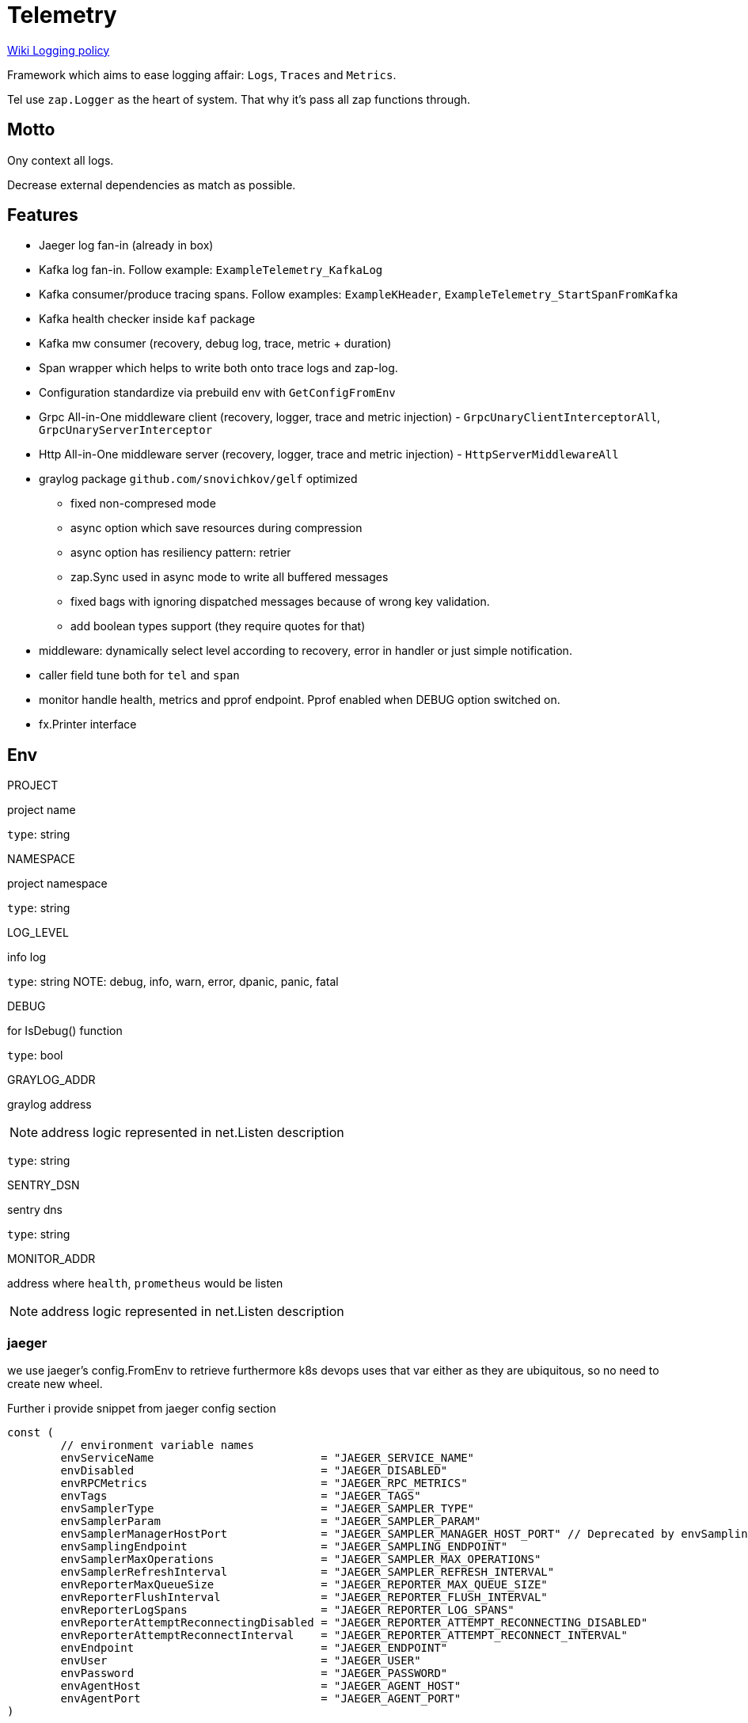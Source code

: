 = Telemetry

https://wiki.egt-ua.loc/display/EL/Logging+Policy[Wiki Logging policy]

Framework which aims to ease logging affair: `Logs`, `Traces` and `Metrics`.

Tel use `zap.Logger` as the heart of system.
That why it's pass all zap functions through.

== Motto

Ony context all logs.

Decrease external dependencies as match as possible.

== Features

* Jaeger log fan-in (already in box)
* Kafka log fan-in.
Follow example: `ExampleTelemetry_KafkaLog`
* Kafka consumer/produce tracing spans.
Follow examples:  `ExampleKHeader`, `ExampleTelemetry_StartSpanFromKafka`
* Kafka health checker inside `kaf` package
* Kafka mw consumer (recovery, debug log, trace, metric + duration)
* Span wrapper which helps to write both onto trace logs and zap-log.
* Configuration standardize via prebuild env with `GetConfigFromEnv`
* Grpc All-in-One middleware client (recovery, logger, trace and metric injection) - `GrpcUnaryClientInterceptorAll`, `GrpcUnaryServerInterceptor`
* Http All-in-One middleware server (recovery, logger, trace and metric injection) - `HttpServerMiddlewareAll`
* graylog package `github.com/snovichkov/gelf` optimized
** fixed non-compresed mode
** async option which save resources during compression
** async option has resiliency pattern: retrier
** zap.Sync used in async mode to write all buffered messages
** fixed bags with ignoring dispatched messages because of wrong key validation.
** add boolean types support (they require quotes for that)
* middleware: dynamically select level according to recovery, error in handler or just simple notification.
* caller field tune both for `tel` and `span`
* monitor handle health, metrics and pprof endpoint.
Pprof enabled when DEBUG option switched on.
* fx.Printer interface

== Env

.PROJECT
project name

`type`: string

.NAMESPACE
project namespace

`type`: string

.LOG_LEVEL
info log

`type`: string
NOTE:  debug, info, warn, error, dpanic, panic, fatal

.DEBUG
for IsDebug() function

`type`: bool

.GRAYLOG_ADDR
graylog address

NOTE: address logic represented in net.Listen description

`type`: string

.SENTRY_DSN
sentry dns

`type`: string

.MONITOR_ADDR
address where `health`, `prometheus` would be listen

NOTE: address logic represented in net.Listen description

=== jaeger

we use jaeger's config.FromEnv to retrieve furthermore k8s devops uses that var either as they are ubiquitous, so no need to create new wheel.

Further i provide snippet from jaeger config section

[sorce,go]
----
const (
	// environment variable names
	envServiceName                         = "JAEGER_SERVICE_NAME"
	envDisabled                            = "JAEGER_DISABLED"
	envRPCMetrics                          = "JAEGER_RPC_METRICS"
	envTags                                = "JAEGER_TAGS"
	envSamplerType                         = "JAEGER_SAMPLER_TYPE"
	envSamplerParam                        = "JAEGER_SAMPLER_PARAM"
	envSamplerManagerHostPort              = "JAEGER_SAMPLER_MANAGER_HOST_PORT" // Deprecated by envSamplingEndpoint
	envSamplingEndpoint                    = "JAEGER_SAMPLING_ENDPOINT"
	envSamplerMaxOperations                = "JAEGER_SAMPLER_MAX_OPERATIONS"
	envSamplerRefreshInterval              = "JAEGER_SAMPLER_REFRESH_INTERVAL"
	envReporterMaxQueueSize                = "JAEGER_REPORTER_MAX_QUEUE_SIZE"
	envReporterFlushInterval               = "JAEGER_REPORTER_FLUSH_INTERVAL"
	envReporterLogSpans                    = "JAEGER_REPORTER_LOG_SPANS"
	envReporterAttemptReconnectingDisabled = "JAEGER_REPORTER_ATTEMPT_RECONNECTING_DISABLED"
	envReporterAttemptReconnectInterval    = "JAEGER_REPORTER_ATTEMPT_RECONNECT_INTERVAL"
	envEndpoint                            = "JAEGER_ENDPOINT"
	envUser                                = "JAEGER_USER"
	envPassword                            = "JAEGER_PASSWORD"
	envAgentHost                           = "JAEGER_AGENT_HOST"
	envAgentPort                           = "JAEGER_AGENT_PORT"
)
----

== ToDo

* [ ] Expose health check to specific metric

== Usage

=== main init

[source=go]
----
    // create tel instance
	t := tel.New(tel.GetConfigFromEnv())
	defer t.Close()

	// init ctx containing telemetry
	ctx := t.Copy()

    // hello msg
	tel.FromCtx(ctx).Info("HELLO WORLD",
		zap.Bool("is-debug-mode", tel.FromCtx(ctx).IsDebug()),
		zap.Bool("is-log-level-debug", tel.FromCtx(ctx).Logger.Core().Enabled(zap.DebugLevel)),
		zap.Bool("is-stream-worker", runStreamWorker),
	)

    // .... //

    // ------
    // Metrics
    // -------
    httpMetrics := metrics.NewHttpMetric(metrics.DefaultHTTPPathRetriever())

	go tel.FromCtx(ctx).M().
        // add grpc, http + custom local gauge metric `gauge`
		AddMetricTracker(ctx, metrics.NewGrpcClientTracker(), httpMetrics, gauge).
        // health check
		AddHealthChecker(ctx, tel.HealthChecker{
			Name:    "grpc service",
			Handler: checkers.NewGrpcClientChecker(sbConn),
		}).
		Start(ctx)

    // .... //

    // link grpc/http/kafka-consumer clien mw
    // init http/grpc/kafka-producer with mw

    // .... //

    // pass ctx to you controllers where u can use log via ctx
	gr, _ := errgroup.WithContext(ctx)
	gr.Go(func() error {
		cc.Run(ctx)
		return nil
	})

	gr.Go(func() error {
		if runStreamWorker {
			worker.RunStream(ctx, gauge)
		} else {
			worker.Run(ctx)
		}

		return nil
	})
	_ = gr.Wait()
----

=== grpc client init with mw (metrics are embedded in interceptor)

[source=go]
----
func Connect(ctx context.Context, addr string) *grpc.ClientConn {
	dialOptions := clientDialOptionsInsecure(ctx)
	conn, err := grpc.Dial(addr, dialOptions...)
	if err != nil {
		tel.FromCtx(ctx).Fatal("grpc dial", zap.Error(err))
	}

	return conn
}

func clientDialOptionsInsecure(ctx context.Context) []grpc.DialOption {
	return []grpc.DialOption{
		grpc.WithInsecure(),
		grpc.WithKeepaliveParams(keepalive.ClientParameters{
			Time:                keepAliveTime,
			PermitWithoutStream: true,
		}),
		grpc.WithUnaryInterceptor(grpc_middleware.ChainUnaryClient(
			tel.FromCtx(ctx).GrpcUnaryClientInterceptorAll(),
			timeoutClientInterceptor(defaultTimeout),
			waitForReadyInterceptor,
			grpc_retry.UnaryClientInterceptor(retryOpts()...),
		)),
	}
}

----

=== kafka-consumer example with metrics

[source=go]
----
type consumer struct {
	c       *kafka.Consumer
    // most metrics all filling inside kaf.NewConsumerMw but some u should handle by yourself
	metrics kaf.MetricsReader
}

// handleMessage mw-like wrapper for kaf.ConsumerCallBack to put own handle logic here
func (s *consumer) handleMessage(cb kaf.ConsumerCallBack) kaf.ConsumerCallBack {
	return func(ctx context.Context, message *kafka.Message) error {
		if err := cb(ctx, message); err != nil {
			return err
		}

		partition, err := s.c.CommitMessage(message)
		if err != nil {
			return fmt.Errorf("commit: %w", err)
		}

		s.commitNotify(partition)
		return nil
	}
}

func (s *consumer) process(ctx context.Context, topic string, handler kaf.ConsumerCallBack) {
    s.metrics.AddReaderTopicsInUse()
	defer s.metrics.RmReaderTopicsInUse()

    cb := kaf.NewConsumerMw(s.metrics).HandleMessage(s.handleMessage(handler))

    // ... ///
		case m, ok := <-s.c.Events():
			if !ok {
				tel.FromCtx(ctx).Fatal("channel is closed.")
			}
			switch e := m.(type) {
			case kafka.AssignedPartitions:
				// ... ///
			case kafka.RevokedPartitions:
				// ... ///
			case kafka.Error:
				lvl := zapcore.ErrorLevel
				if checkFatalKafka(e.Code()) {
					lvl = zapcore.FatalLevel
				}

				// Errors should generally be considered as informational, the client will try to automatically recover
				tel.FromCtx(ctx).Check(lvl, "kafka:factory error event").Write(
					zap.Error(fmt.Errorf("%s", e.String())),
					zap.String("code", e.Code().String()),
				)
			case *kafka.Message:
				if err := cb(ctx, e); err != nil && !errors.Is(err, kaf.ErrManualCommit) {
					tel.FromCtx(ctx).Error("factory message process", zap.Error(err))
				}
			case kafka.PartitionEOF:
				// ... ///
			default:
				tel.FromCtx(ctx).Debug("event", zap.Any("event", m))
    // ... ///
    s.metrics.AddReaderTopicCommitEvents(*p.Topic, 1)
}
----

=== pure http client example with metrics

right now developer responsible to create that flow, but i guess further we will find correct approach with that

[source=go]
----
type service struct {
	url    url.URL
	key    string
	client *http.Client

	metric metrics.HttpTracker
}

func (s *service) send(_ctx context.Context, p r, m interface{}) (err error) {
     // ... ///

    // right now u should handle trace by yourself
span, _ := opentracing.StartSpanFromContext(_ctx, fmt.Sprintf("%s-%s", p.method, uri.String()))
	defer span.Finish()

	req, err := http.NewRequest(p.method, uri.String(), b)
	if err != nil {
		return fmt.Errorf("new request %w", err)
	}

	req.Header.Set("Content-Type", ct)
	req.Header.Set(secKey, s.key)

	// metrics wrapper just give us more information
	res, err := s.metric.Do(s.client, req)
	if err != nil {
		return fmt.Errorf("post %q error %w", uri.String(), err)
	}

	defer res.Body.Close()
    // ... ///
}
----

=== kafka-produces

producer is fully featured by tel

[soruce=go]
----
type producer struct {
	srv *kafka.Producer

	group string
}

func (t *producer) Produce(_ctx context.Context, topic string, key []byte, value []byte, headers ...kafka.Header) error {
	return kaf.NewProducerMiddleware(t.srv).Produce(_ctx, &kafka.Message{
		TopicPartition: kafka.TopicPartition{Topic: &topic, Partition: kafka.PartitionAny},
		Key:            key,
		Value:          value,
		Headers:        headers,
	})
}

----

=== pure http-server example uses chi (native http handler router)

just link mw

[soruce=go]
----
type service struct {
	mx     *chi.Mux
	server http.Server
}

func (s *service) mwSetup(ctx context.Context, m metrics.HttpTracker) {
	// ... ///
	s.mx.Use(tel.FromCtx(ctx).HttpServerMiddlewareAll(m))
}

----

== grpc-server

[soruce=go]
----
s := grpc.NewServer(
		grpc.ChainUnaryInterceptor(FromCtx(ctx).GrpcUnaryServerInterceptor()),
	)
----
